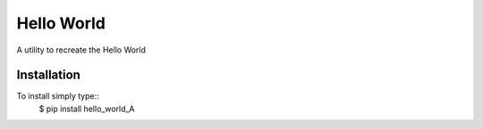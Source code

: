 Hello World 
===========

A utility to recreate the Hello World


Installation 
------------

To install simply type::
  $ pip install hello_world_A